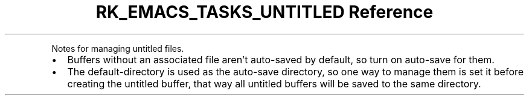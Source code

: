 .\" Automatically generated by Pandoc 3.6
.\"
.TH "RK_EMACS_TASKS_UNTITLED Reference" "" "" ""
.PP
Notes for managing untitled files.
.IP \[bu] 2
Buffers without an associated file aren\[cq]t auto\-saved by default, so
turn on auto\-save for them.
.IP \[bu] 2
The \f[CR]default\-directory\f[R] is used as the auto\-save directory,
so one way to manage them is set it before creating the untitled buffer,
that way all untitled buffers will be saved to the same directory.
